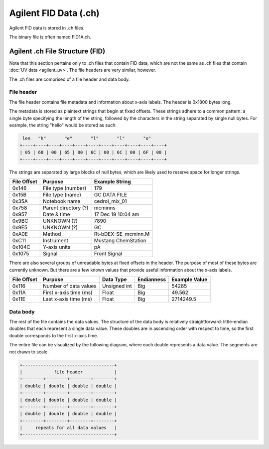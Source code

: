 ======================
Agilent FID Data (.ch)
======================

Agilent FID data is stored in .ch files. 

The binary file is often named FID1A.ch. 

.. _agilent_fid:

Agilent .ch File Structure (FID)
================================

Note that this section pertains only to .ch files that contain FID data, which are not the same as .ch files that contain :doc:`UV data <agilent_uv>`. The file headers are very similar, however. 

The .ch files are comprised of a file header and data body. 

File header
-----------

The file header contains file metadata and information about x-axis labels. The header is 0x1800 bytes long.

The metadata is stored as plaintext strings that begin at fixed offsets. These strings adhere to a common pattern: a single byte specifying the length of the string, followed by the characters in the string separated by single null bytes. For example, the string "hello" would be stored as such:

.. code-block:: text

    len   "h"       "e"       "l"       "l"       "o"
   +----+----+----+----+----+----+----+----+----+----+----+
   | 05 | 68 | 00 | 65 | 00 | 6C | 00 | 6C | 00 | 6F | 00 |
   +----+----+----+----+----+----+----+----+----+----+----+

The strings are separated by large blocks of null bytes, which are likely used to reserve space for longer strings. 

.. list-table:: 
   :header-rows: 1
   
   * - File Offset 
     - Purpose 
     - Example String
   * - 0x146
     - File type (number)
     - 179
   * - 0x15B
     - File type (name)
     - GC DATA FILE
   * - 0x35A
     - Notebook name
     - cedrol_mix_01
   * - 0x758
     - Parent directory (?)
     - mcminns
   * - 0x957
     - Date & time
     - 17 Dec 19  10:04 am
   * - 0x9BC
     - UNKNOWN (?)
     - 7890
   * - 0x9E5
     - UNKNOWN (?)
     - GC 
   * - 0xA0E
     - Method 
     - Rt-bDEX-SE_mcminn.M
   * - 0xC11
     - Instrument 
     - Mustang ChemStation 
   * - 0x104C
     - Y-axis units
     - pA 
   * - 0x1075
     - Signal
     - Front Signal

There are also several groups of unreadable bytes at fixed offsets in the header. The purpose of most of these bytes are currently unknown. But there are a few known values that provide useful information about the x-axis labels.

.. list-table::
   :header-rows: 1

   * - File Offset
     - Purpose 
     - Data Type 
     - Endianness
     - Example Value
   * - 0x116
     - Number of data values 
     - Unsigned int 
     - Big
     - 54285
   * - 0x11A
     - First x-axis time (ms)
     - Float 
     - Big 
     - 49.562
   * - 0x11E
     - Last x-axis time (ms)
     - Float 
     - Big 
     - 2714249.5

Data body
---------

The rest of the file contains the data values. The structure of the data body is relatively straightforward: little-endian doubles that each represent a single data value. These doubles are in ascending order with respect to time, so the first double corresponds to the first x-axis time. 

The entire file can be visualized by the following diagram, where each double represents a data value. The segments are not drawn to scale. 

.. code-block:: text 

   +-----------------------------------+
   |            file header            |
   +--------+--------+--------+--------+
   | double | double | double | double |
   +--------+--------+--------+--------+
   | double | double | double | double |
   +--------+--------+--------+--------+
   | double | double | double | double |
   +--------+--------+--------+--------+
   |     repeats for all data values   |
   +-----------------------------------+